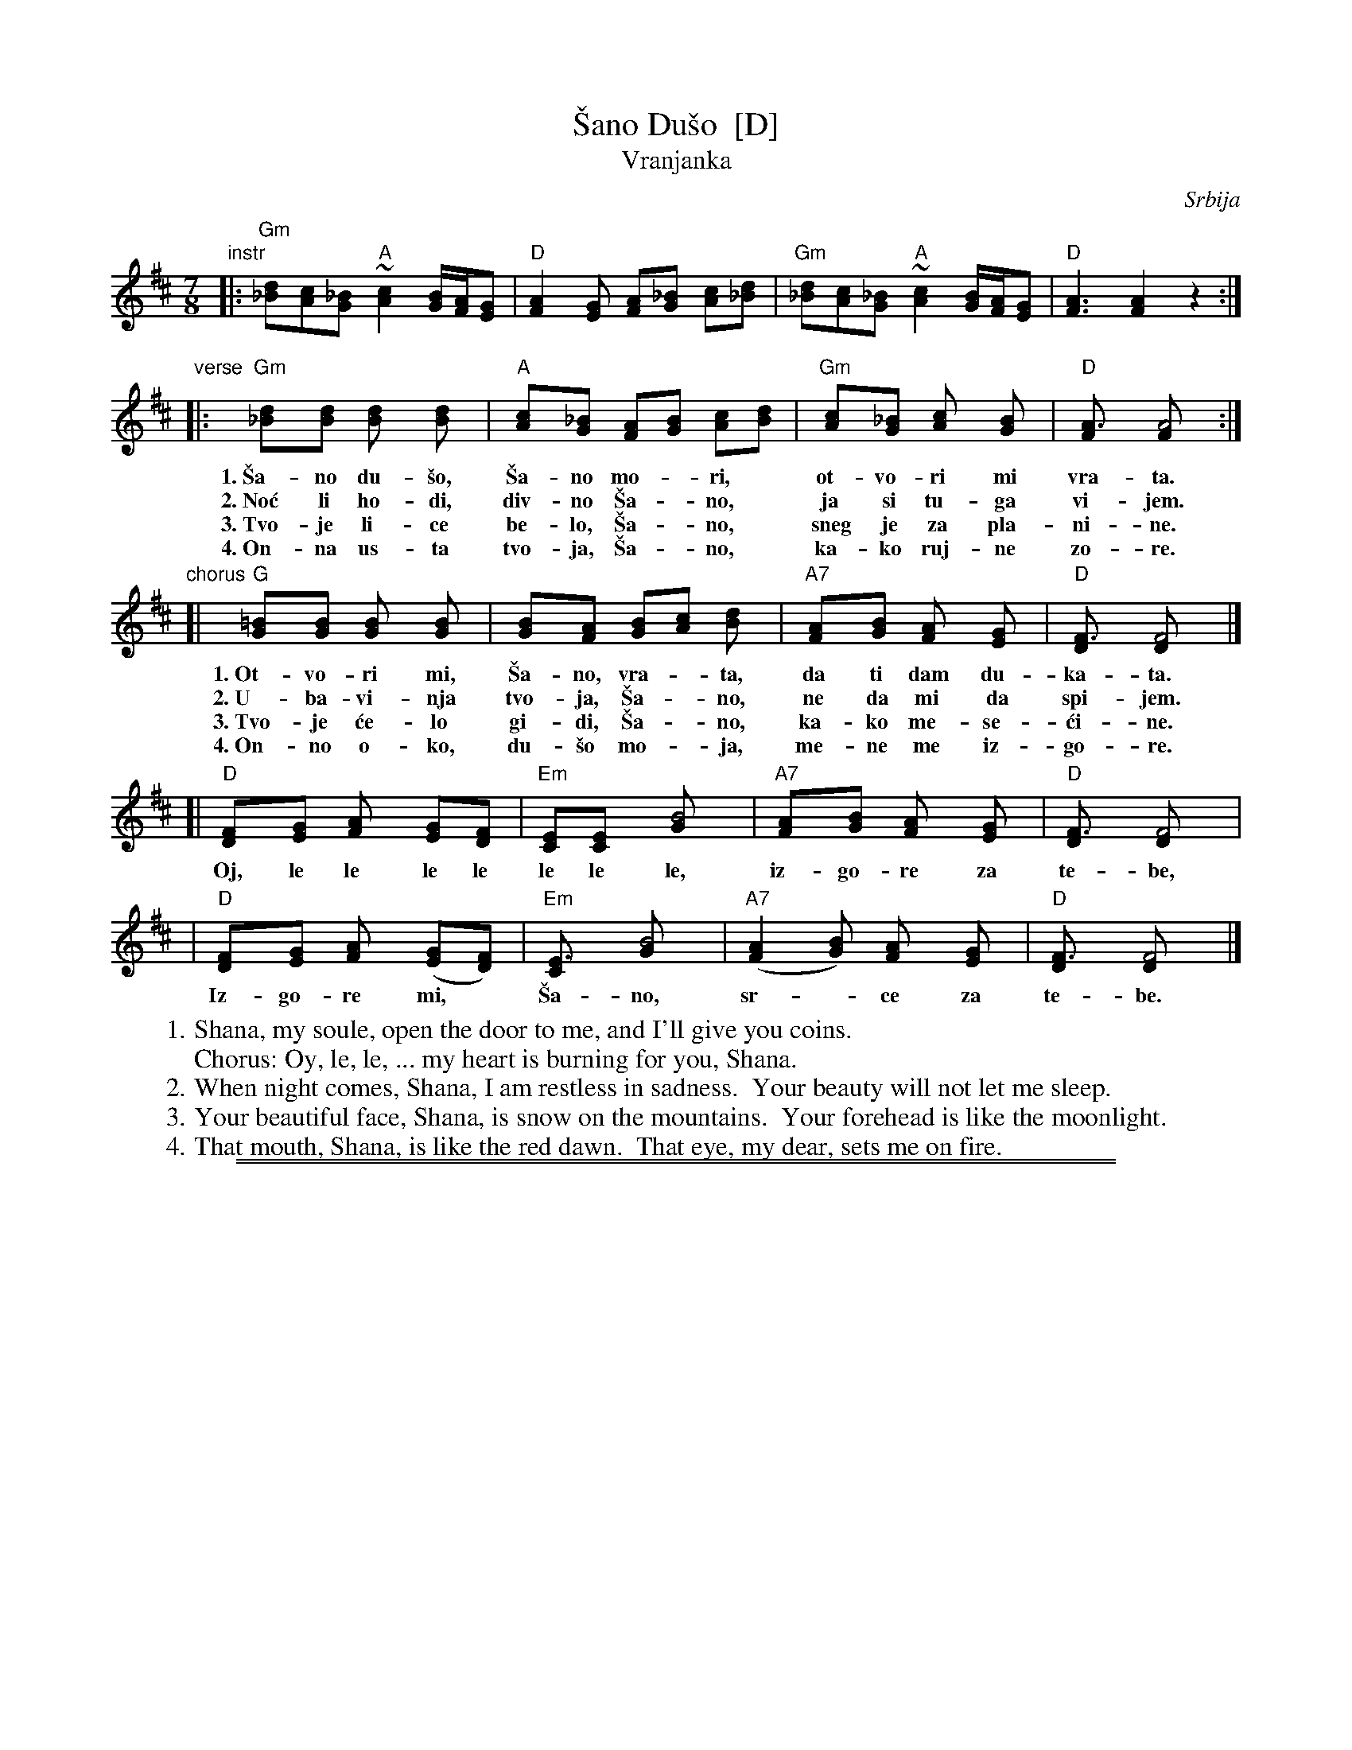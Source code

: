 
X: 1
T: \vSano Du\vso  [D]
T: Vranjanka
N: (Lesnoto)
O: Srbija
R: lesnoto
Z: 1998 John Chambers <jc@trillian.mit.edu>
N: This song is traditionally sung in both waltz and lesnoto rhythms.
M: 7/8
L: 1/8
K: D
"instr"\
|: "Gm"[d_B][cA][_BG] "A"~[c2A2] [B/G/][A/F/][GE] | "D"[A2F2][GE] [AF][_BG] [cA][d_B] \
|  "Gm"[d_B][cA][_BG] "A"~[c2A2] [B/G/][A/F/][GE] | "D"[A3F3] [A2F2] z2 :|
"verse"\
|: "Gm"[d2_B][dB] [d2B] [d2B] | "A"[c2A][_BG] [AF][BG] [cA][dB] | "Gm"[c2A][_BG] [c2A] [B2G] | "D"[A3F] [A4F] :|
w: 1.~\vSa-no du-\vso, \vSa-no mo-*ri,* ot-vo-ri mi vra-ta.
w: 2.~No\'c li ho-di, div-no \vSa-*no,* ja si tu-ga vi-jem.
w: 3.~Tvo-je li-ce be-lo, \vSa-*no,* sneg je za pla-ni-ne.
w: 4.~On-na us-ta tvo-ja, \vSa-*no,* ka-ko ruj-ne zo-re.
"chorus"
[| "G"[=B2G][BG] [B2G] [B2G] | [B2G][AF] [BG][cA] [d2B] | "A7"[A2F][BG] [A2F] [G2E] | "D"[F3D] [F4D] |]
w: 1.~Ot-vo-ri mi, \vSa-no, vra-*ta, da ti dam du-ka-ta.
w: 2.~U-ba-vi-nja tvo-ja, \vSa-*no, ne da mi da spi-jem.
w: 3.~Tvo-je \'ce-lo gi-di, \vSa-*no, ka-ko me-se-\'ci-ne.
w: 4.~On-no o-ko, du-\vso mo-*ja, me-ne me iz-go-re.
[| "D"[F2D][GE] [A2F] [GE][FD] | "Em"[EC][E2C] [B4G] | "A7"[A2F][BG] [A2F] [G2E] | "D"[F3D] [F4D] |
w:    Oj, le le le le le le le, iz-go-re za te-be,
|  "D"[F2D][GE] [A2F] ([GE][FD]) | "Em"[E3C] [B4G] | "A7"([A2F2][BG]) [A2F] [G2E] | "D"[F3D] [F4D] |]
w:    Iz-go-re mi,* \vSa-no, sr-*ce za te-be.
%
W: 1. Shana, my soule, open the door to me, and I'll give you coins.
W:    Chorus: Oy, le, le, ... my heart is burning for you, Shana.
W: 2. When night comes, Shana, I am restless in sadness.  Your beauty will not let me sleep.
W: 3. Your beautiful face, Shana, is snow on the mountains.  Your forehead is like the moonlight.
W: 4. That mouth, Shana, is like the red dawn.  That eye, my dear, sets me on fire.

%%sep 3 1 530
%%sep 1 1 530


X: 2
T: \vSano Du\vso  [A]
T: Vranjanka
N: (Lesnoto)
O: Srbija
R: lesnoto
Z: 1998 John Chambers <jc@trillian.mit.edu>
N: This song is traditionally sung in both waltz and lesnoto rhythms.
M: 7/8
L: 1/8
K: A
"instr"\
|: "Dm"[a=f][ge][=fd] "E"~[g2e2] [f/d/][e/c/][dB] | "A"[e2c2][dB] [ec][=fd] [ge][a=f] \
|  "Dm"[a=f][ge][=fd] "E"~[g2e2] [f/d/][e/c/][dB] | "A"[e3c3] [e2c2] z2 :|
"vocal"\
|: "Dm"[a2=f][af] [a2f] [a2f] | "E"[g2e][=fd] [ec][fd] [ge][af] | "Dm"[g2e][=fd] [g2e] [f2d] | "A"[e3c] [e4c] :|
[| "D"[^f2d][fd] [f2d] [f2d] | [f2d][ec] [fd][ge] [a2f] | "E7"[e2c][fd] [e2c] [d2B] | "A"[c3A] [c4A] |]
[| "A"[c2A][dB] [e2c] [dB][cA] | "Bm"[BG][B2G] [f4d] | "E7"[e2c][fd] [e2c] [d2B] | "A"[c3A] [c4A] |
|  "A"[c2A][dB] [e2c] ([dB][cA]) | "Bm"[B3G] [f4d] | "E7"([e2c2][fd]) [e2c] [d2B] | "A"[c3A] [c4A] |]
